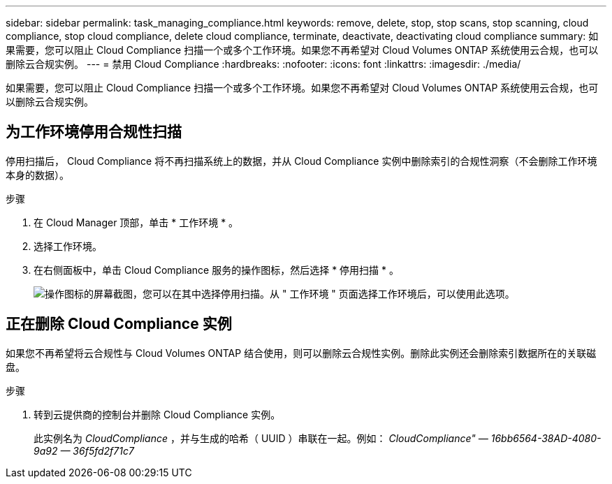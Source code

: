 ---
sidebar: sidebar 
permalink: task_managing_compliance.html 
keywords: remove, delete, stop, stop scans, stop scanning, cloud compliance, stop cloud compliance, delete cloud compliance, terminate, deactivate, deactivating cloud compliance 
summary: 如果需要，您可以阻止 Cloud Compliance 扫描一个或多个工作环境。如果您不再希望对 Cloud Volumes ONTAP 系统使用云合规，也可以删除云合规实例。 
---
= 禁用 Cloud Compliance
:hardbreaks:
:nofooter: 
:icons: font
:linkattrs: 
:imagesdir: ./media/


[role="lead"]
如果需要，您可以阻止 Cloud Compliance 扫描一个或多个工作环境。如果您不再希望对 Cloud Volumes ONTAP 系统使用云合规，也可以删除云合规实例。



== 为工作环境停用合规性扫描

停用扫描后， Cloud Compliance 将不再扫描系统上的数据，并从 Cloud Compliance 实例中删除索引的合规性洞察（不会删除工作环境本身的数据）。

.步骤
. 在 Cloud Manager 顶部，单击 * 工作环境 * 。
. 选择工作环境。
. 在右侧面板中，单击 Cloud Compliance 服务的操作图标，然后选择 * 停用扫描 * 。
+
image:screenshot_deactivate_compliance_scan.png["操作图标的屏幕截图，您可以在其中选择停用扫描。从 \" 工作环境 \" 页面选择工作环境后，可以使用此选项。"]





== 正在删除 Cloud Compliance 实例

如果您不再希望将云合规性与 Cloud Volumes ONTAP 结合使用，则可以删除云合规性实例。删除此实例还会删除索引数据所在的关联磁盘。

.步骤
. 转到云提供商的控制台并删除 Cloud Compliance 实例。
+
此实例名为 _CloudCompliance_ ，并与生成的哈希（ UUID ）串联在一起。例如： _CloudCompliance" — 16bb6564-38AD-4080-9a92 — 36f5fd2f71c7_



